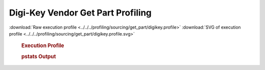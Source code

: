 

Digi-Key Vendor Get Part Profiling
**********************************

.. seealso:: :func:`profiling.sourcing.vendors.profile_vendor_get_part`

:download:`Raw execution profile <../../../profiling/sourcing/get_part/digikey.profile>`
:download:`SVG of execution profile <../../../profiling/sourcing/get_part/digikey.profile.svg>`

    .. rubric:: Execution Profile

    .. image:: ../../../profiling/sourcing/get_part/digikey.profile.svg

    .. rubric:: pstats Output

    .. literalinclude:: ../../../profiling/sourcing/get_part/digikey.profile.stats

